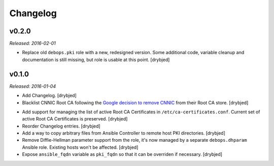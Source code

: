 Changelog
=========

v0.2.0
------

*Released: 2016-02-01*

- Replace old ``debops.pki`` role with a new, redesigned version. Some
  additional code, variable cleanup and documentation is still missing, but
  role is usable at this point. [drybjed]

v0.1.0
------

*Released: 2016-01-04*

- Add Changelog. [drybjed]

- Blacklist CNNIC Root CA following the `Google decision to remove CNNIC`_ from
  their Root CA store. [drybjed]

.. _Google decision to remove CNNIC: http://googleonlinesecurity.blogspot.com/2015/03/maintaining-digital-certificate-security.html

- Add support for managing the list of active Root CA Certificates in
  ``/etc/ca-certificates.conf``. Current set of active Root CA Certificates is
  preserved. [drybjed]

- Reorder Changelog entries. [drybjed]

- Add a way to copy arbitrary files from Ansible Controller to remote host PKI
  directories. [drybjed]

- Remove Diffie-Hellman parameter support from the role, it's now managed by
  a separate ``debops.dhparam`` Ansible role. Existing hosts won't be affected.
  [drybjed]

- Expose ``ansible_fqdn`` variable as ``pki_fqdn`` so that it can be overriden
  if necessary. [drybjed]

